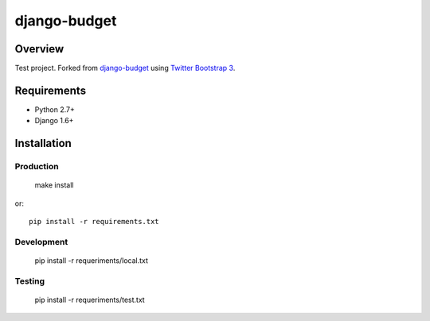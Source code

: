 =============
django-budget
=============

Overview
========

Test project. Forked from `django-budget`_ using `Twitter Bootstrap 3`_.

Requirements
============

* Python 2.7+
* Django 1.6+

Installation
============

Production
----------

    make install

or::

    pip install -r requirements.txt

Development
-----------

    pip install -r requeriments/local.txt


Testing
-------

    pip install -r requeriments/test.txt


.. _django-budget: https://github.com/toastdriven/django-budget
.. _Twitter Bootstrap 3: http://getbootstrap.com/
